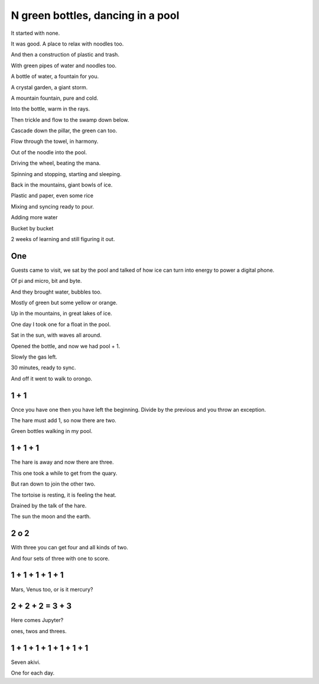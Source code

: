 ====================================
 N green bottles, dancing in a pool
====================================

It started with none.

It was good.  A place to relax with noodles too.

And then a construction of plastic and trash.

With green pipes of water and noodles too.

A bottle of water, a fountain for you.

A crystal garden, a giant storm.

A mountain fountain, pure and cold.

Into the bottle, warm in the rays.

Then trickle and flow to the swamp down below.

Cascade down the pillar, the green can too.

Flow through the towel, in harmony.

Out of the noodle into the pool.

Driving the wheel, beating the mana.

Spinning and stopping, starting and sleeping.

Back in the mountains, giant bowls of ice.

Plastic and paper, even some rice

Mixing and syncing ready to pour.

Adding more water

Bucket by bucket

2 weeks of learning and still figuring it out.

One
===

Guests came to visit, we sat by the pool and talked of how ice can 
turn into energy to power a digital phone.

Of pi and micro, bit and byte.

And they brought water, bubbles too.

Mostly of green but some yellow or orange.

Up in the mountains, in great lakes of ice.

One day I took one for a float in the pool.

Sat in the sun, with waves all around.

Opened the bottle, and now we had pool + 1.

Slowly the gas left.

30 minutes, ready to sync.

And off it went to walk to orongo.

1 + 1
=====

Once you have one then you have left the beginning.  Divide by the
previous and you throw an exception.

The hare must add 1, so now there are two.

Green bottles walking in my pool.

1 + 1 + 1
=========

The hare is away and now there are three.

This one took a while to get from the quary.

But ran down to join the other two.

The tortoise is resting, it is feeling the heat.
 
Drained by the talk of the hare.

The sun the moon and the earth.

2 o 2
=====

With three you can get four and all kinds of two.

And four sets of three with one to score.

1 + 1 + 1 + 1 + 1
=================

Mars, Venus too, or is it mercury?


2 + 2 + 2 = 3 + 3
=================

Here comes Jupyter?

ones, twos and threes.


1 + 1 + 1 + 1 + 1 + 1 + 1
=========================

Seven akivi.

One for each day.
